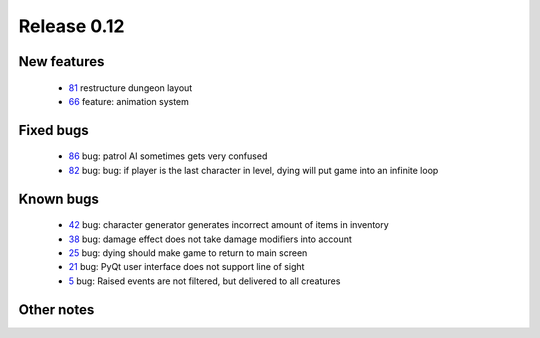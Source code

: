 ############
Release 0.12
############

************
New features
************

 - 81_ restructure dungeon layout
 - 66_ feature: animation system

**********
Fixed bugs
**********

 - 86_ bug: patrol AI sometimes gets very confused
 - 82_ bug: bug: if player is the last character in level, dying will put game into an infinite loop

**********
Known bugs
**********

 - 42_ bug: character generator generates incorrect amount of items in inventory
 - 38_ bug: damage effect does not take damage modifiers into account
 - 25_ bug: dying should make game to return to main screen
 - 21_ bug: PyQt user interface does not support line of sight
 - 5_ bug: Raised events are not filtered, but delivered to all creatures
 
***********
Other notes
***********

.. _86: https://github.com/tuturto/pyherc/issues/86
.. _82: https://github.com/tuturto/pyherc/issues/82
.. _81: https://github.com/tuturto/pyherc/issues/81
.. _66: https://github.com/tuturto/pyherc/issues/66
.. _42: https://github.com/tuturto/pyherc/issues/42
.. _38: https://github.com/tuturto/pyherc/issues/38
.. _25: https://github.com/tuturto/pyherc/issues/25
.. _21: https://github.com/tuturto/pyherc/issues/21
.. _5: https://github.com/tuturto/pyherc/issues/5

